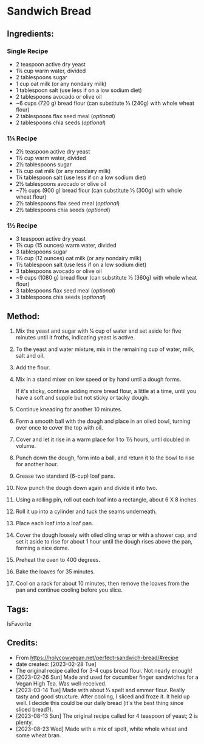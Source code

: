 #+STARTUP: showeverything
* Sandwich Bread
** Ingredients:
*** Single Recipe
- 2 teaspoon active dry yeast
- 1¼ cup warm water, divided
- 2 tablespoons sugar
- 1 cup oat milk (or any nondairy milk)
- 1 tablespoon salt (use less if on a low sodium diet)
- 2 tablespoons avocado or olive oil
- ~6 cups (720 g) bread flour (can substitute ⅓ (240g) with whole wheat flour)
- 2 tablespoons flax seed meal (/optional/)
- 2 tablespoons chia seeds (/optional/)
*** 1¼ Recipe
- 2½ teaspoon active dry yeast
- 1½ cup warm water, divided
- 2½ tablespoons sugar
- 1¼ cup oat milk (or any nondairy milk)
- 1¼ tablespoon salt (use less if on a low sodium diet)
- 2½ tablespoons avocado or olive oil
- ~7½ cups (900 g) bread flour (can substitute ⅓ (300g) with whole wheat flour)
- 2½ tablespoons flax seed meal (/optional/)
- 2½ tablespoons chia seeds (/optional/)
*** 1½ Recipe
- 3 teaspoon active dry yeast
- 1⅞  cup (15 ounces) warm water, divided
- 3 tablespoons sugar
- 1½ cup (12 ounces) oat milk (or any nondairy milk)
- 1½ tablespoon salt (use less if on a low sodium diet)
- 3 tablespoons avocado or olive oil
- ~9 cups (1080 g) bread flour (can substitute ⅓ (360g) with whole wheat flour)
- 3 tablespoons flax seed meal (/optional/)
- 3 tablespoons chia seeds (/optional/)
** Method:
1. Mix the yeast and sugar with ¼ cup of water and set aside for five minutes until it froths, indicating yeast is active.
2. To the yeast and water mixture, mix in the remaining cup of water, milk, salt and oil.
3. Add the flour.
4. Mix in a stand mixer on low speed or by hand until a dough forms.
   #+begin_note
   If it's sticky, continue adding more bread flour, a little at a time, until you have a soft and supple but not sticky or tacky dough.
   #+end_note
6. Continue kneading for another 10 minutes.
7. Form a smooth ball with the dough and place in an oiled bowl, turning over once to cover the top with oil.
8. Cover and let it rise in a warm place for 1 to 1½ hours, until doubled in volume.
9. Punch down the dough, form into a ball, and return it to the bowl to rise for another hour.
10. Grease two standard (6-cup) loaf pans.
11. Now punch the dough down again and divide it into two.
12. Using a rolling pin, roll out each loaf into a rectangle, about 6 X 8 inches.
13. Roll it up into a cylinder and tuck the seams underneath.
14. Place each loaf into a loaf pan.
15. Cover the dough loosely with oiled cling wrap or with a shower cap, and set it aside to rise for about 1 hour until the dough rises above the pan, forming a nice dome.
16. Preheat the oven to 400 degrees.
17. Bake the loaves for 35 minutes.
18. Cool on a rack for about 10 minutes, then remove the loaves from the pan and continue cooling before you slice.
** Tags:
IsFavorite
** Credits:
- From https://holycowvegan.net/perfect-sandwich-bread/#recipe
- date created: [2023-02-28 Tue]
- The original recipe called for 3-4 cups bread flour. Not nearly enough!
- [2023-02-26 Sun] Made and used for cucumber finger sandwiches for a Vegan High Tea. Was well-received.
- [2023-03-14 Tue] Made with about ⅓ spelt and emmer flour. Really tasty and good structure. After cooling, I sliced and froze it. It held up well. I decide this could be our daily bread (it's the best thing since sliced bread?).
- [2023-08-13 Sun] The original recipe called for 4 teaspoon of yeast; 2 is plenty.
- [2023-08-23 Wed] Made with a mix of spelt, white whole wheat and some wheat bran.
